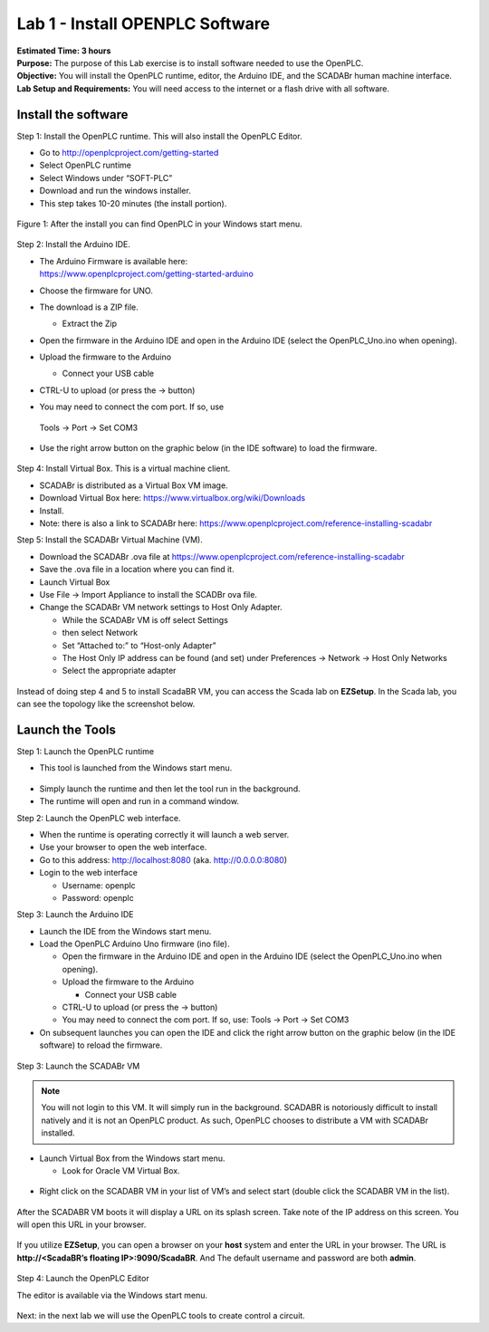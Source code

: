 ================================
Lab 1 - Install OPENPLC Software
================================

| **Estimated Time: 3 hours**
| **Purpose:** The purpose of this Lab exercise is to install software
  needed to use the OpenPLC.
| **Objective:** You will install the OpenPLC runtime, editor, the
  Arduino IDE, and the SCADABr human machine interface.
| **Lab Setup and Requirements:** You will need access to the internet
  or a flash drive with all software.

Install the software
====================

Step 1: Install the OpenPLC runtime. This will also install the OpenPLC
Editor.

-  Go to `<http://openplcproject.com/getting-started>`_

-  Select OpenPLC runtime

-  Select Windows under “SOFT-PLC”

-  Download and run the windows installer.

-  This step takes 10-20 minutes (the install portion).

.. figure:: media/scada_lab1_img1.png
   :align: center

   Figure 1: After the install you can find OpenPLC in your Windows start menu.

Step 2: Install the Arduino IDE.

-  | The Arduino Firmware is available here:
   | `<https://www.openplcproject.com/getting-started-arduino>`_

-  Choose the firmware for UNO.

-  The download is a ZIP file.

   -  Extract the Zip

-  Open the firmware in the Arduino IDE and open in the Arduino IDE
   (select the OpenPLC_Uno.ino when opening).

-  Upload the firmware to the Arduino

   -  Connect your USB cable

-  CTRL-U to upload (or press the → button)

-  You may need to connect the com port. If so, use

..

   Tools -> Port -> Set COM3

-  Use the right arrow button on the graphic below (in the IDE software)
   to load the firmware.

.. figure:: media/scada_lab1_img2.png
   :align: center

Step 4: Install Virtual Box. This is a virtual machine client.

-  SCADABr is distributed as a Virtual Box VM image.

-  Download Virtual Box here: https://www.virtualbox.org/wiki/Downloads

-  Install.

-  Note: there is also a link to SCADABr here:
   https://www.openplcproject.com/reference-installing-scadabr

Step 5: Install the SCADABr Virtual Machine (VM).

-  Download the SCADABr .ova file at
   https://www.openplcproject.com/reference-installing-scadabr

-  Save the .ova file in a location where you can find it.

-  Launch Virtual Box

-  Use File -> Import Appliance to install the SCADBr ova file.

-  Change the SCADABr VM network settings to Host Only Adapter.

   -  While the SCADABr VM is off select Settings

   -  then select Network

   -  Set “Attached to:” to “Host-only Adapter”

   -  The Host Only IP address can be found (and set) under Preferences
      -> Network -> Host Only Networks

   -  Select the appropriate adapter

..

.. figure:: media/scada_lab1_img3.png
   :align: center


Instead of doing step 4 and 5 to install ScadaBR VM, you can access the
Scada lab on **EZSetup**. In the Scada lab, you can see the topology
like the screenshot below.

.. figure:: media/scada_lab1_img4.png
   :align: center

Launch the Tools
================

Step 1: Launch the OpenPLC runtime

-  This tool is launched from the Windows start menu.

.. figure:: media/scada_lab1_img5.png
   :align: center

-  Simply launch the runtime and then let the tool run in the
   background.

-  The runtime will open and run in a command window.

Step 2: Launch the OpenPLC web interface.

-  When the runtime is operating correctly it will launch a web server.

-  Use your browser to open the web interface.

-  Go to this address: http://localhost:8080 (aka. http://0.0.0.0:8080)

-  Login to the web interface

   -  Username: openplc

   -  Password: openplc

Step 3: Launch the Arduino IDE

-  Launch the IDE from the Windows start menu.

-  Load the OpenPLC Arduino Uno firmware (ino file).

   -  Open the firmware in the Arduino IDE and open in the Arduino IDE
      (select the OpenPLC_Uno.ino when opening).

   -  Upload the firmware to the Arduino

      -  Connect your USB cable

   -  CTRL-U to upload (or press the → button)

   -  You may need to connect the com port. If so, use: Tools -> Port ->
      Set COM3

-  On subsequent launches you can open the IDE and click the right arrow
   button on the graphic below (in the IDE software) to reload the
   firmware.

.. figure:: media/scada_lab1_img2.png
   :align: center

Step 3: Launch the SCADABr VM

.. note:: You will not login to this VM. It will simply run in the
         background. SCADABR is notoriously difficult to install natively and it
         is not an OpenPLC product. As such, OpenPLC chooses to distribute a VM
         with SCADABr installed.

-  Launch Virtual Box from the Windows start menu.

   -  Look for Oracle VM Virtual Box.

.. figure:: media/scada_lab1_img6.png
   :align: center

-  Right click on the SCADABR VM in your list of VM’s and select start
   (double click the SCADABR VM in the list).

.. figure:: media/scada_lab1_img7.png
   :align: center

After the SCADABR VM boots it will display a URL on its splash screen.
Take note of the IP address on this screen. You will open this URL in
your browser.

.. figure:: media/scada_lab1_img8.png
   :align: center

If you utilize **EZSetup**, you can open a browser on your **host**
system and enter the URL in your browser. The URL is **http://<ScadaBR’s
floating IP>:9090/ScadaBR**. And The default username and password are
both \ **admin**.

.. figure:: media/scada_lab1_img9.png
   :align: center

.. figure:: media/scada_lab1_img10.png
   :align: center

Step 4: Launch the OpenPLC Editor

The editor is available via the Windows start menu.

.. figure:: media/scada_lab1_img11.png
   :align: center

Next: in the next lab we will use the OpenPLC tools to create control a
circuit.
